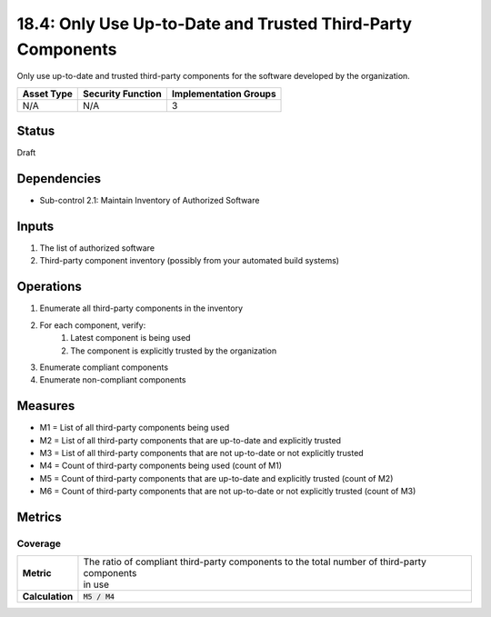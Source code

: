 18.4: Only Use Up-to-Date and Trusted Third-Party Components
============================================================
Only use up-to-date and trusted third-party components for the software developed by the organization.

.. list-table::
	:header-rows: 1

	* - Asset Type
	  - Security Function
	  - Implementation Groups
	* - N/A
	  - N/A
	  - 3

Status
------
Draft

Dependencies
------------
* Sub-control 2.1: Maintain Inventory of Authorized Software

Inputs
-----------
#. The list of authorized software
#. Third-party component inventory (possibly from your automated build systems)

Operations
----------
#. Enumerate all third-party components in the inventory
#. For each component, verify:
	#. Latest component is being used
	#. The component is explicitly trusted by the organization
#. Enumerate compliant components
#. Enumerate non-compliant components

Measures
--------
* M1 = List of all third-party components being used
* M2 = List of all third-party components that are up-to-date and explicitly trusted
* M3 = List of all third-party components that are not up-to-date or not explicitly trusted
* M4 = Count of third-party components being used (count of M1)
* M5 = Count of third-party components that are up-to-date and explicitly trusted (count of M2)
* M6 = Count of third-party components that are not up-to-date or not explicitly trusted (count of M3)

Metrics
-------

Coverage
^^^^^^^^
.. list-table::

	* - **Metric**
	  - | The ratio of compliant third-party components to the total number of third-party components
	    | in use
	* - **Calculation**
	  - :code:`M5 / M4`

.. history
.. authors
.. license
